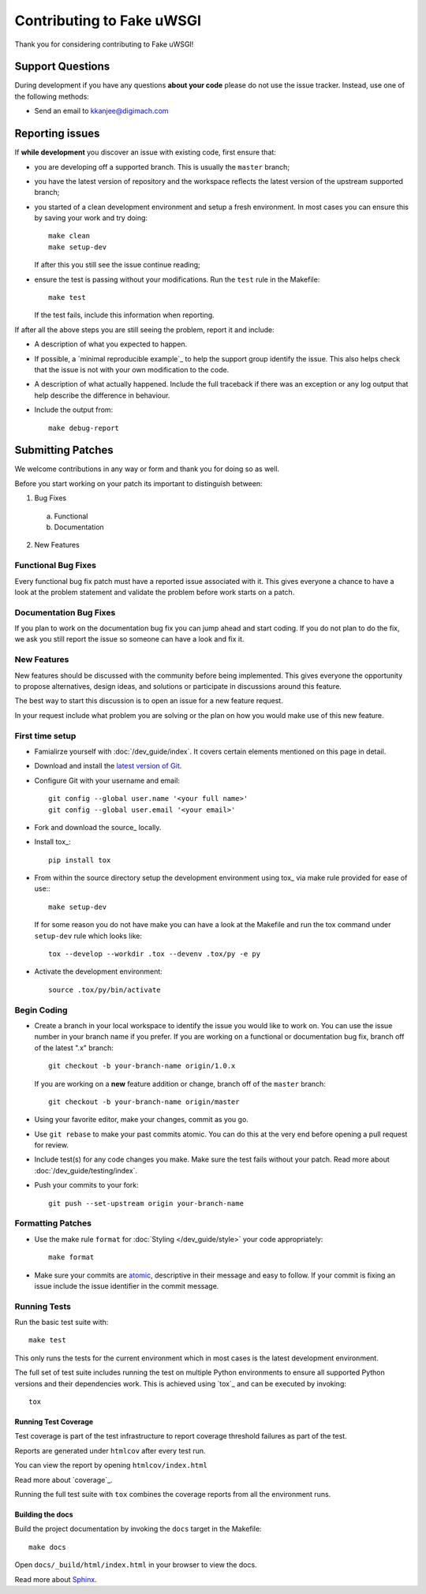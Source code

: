 Contributing to Fake uWSGI
##########################

Thank you for considering contributing to Fake uWSGI!

Support Questions
*****************

During development if you have any questions **about your code** please do
not use the issue tracker. Instead, use one of the following methods:

- Send an email to kkanjee@digimach.com

..
    GARNISH: Add additional developer support methods

Reporting issues
****************

If **while development** you discover an issue with existing code, first ensure
that:

- you are developing off a supported branch. This is usually the ``master``
  branch;

- you have the latest version of repository and the workspace reflects the
  latest version of the upstream supported branch;

- you started of a clean development environment and setup a fresh environment.
  In most cases you can ensure this by saving your work and try doing::

    make clean
    make setup-dev

  If after this you still see the issue continue reading;

- ensure the test is passing without your modifications.
  Run the ``test`` rule in the Makefile::

    make test

  If the test fails, include this information when reporting.

If after all the above steps you are still seeing the problem, report it and
include:

- A description of what you expected to happen.

- If possible, a `minimal reproducible example`_ to help the support
  group identify the issue. This also helps check that the issue is not with
  your own modification to the code.

- A description of what actually happened. Include the full traceback if there
  was an exception or any log output that help describe the difference in
  behaviour.

- Include the output from::

    make debug-report

Submitting Patches
******************

We welcome contributions in any way or form and thank you for doing so as well.

Before you start working on your patch its important to distinguish between:

1. Bug Fixes

  a. Functional

  b. Documentation

2. New Features

Functional Bug Fixes
====================

Every functional bug fix patch must have a reported issue associated with it.
This gives everyone a chance to have a look at the problem statement and
validate the problem before work starts on a patch.

Documentation Bug Fixes
=======================

If you plan to work on the documentation bug fix you can jump ahead and start
coding. If you do not plan to do the fix, we ask you still report the issue
so someone can have a look and fix it.

New Features
============

New features should be discussed with the community before being implemented.
This gives everyone the opportunity to propose alternatives, design ideas,
and solutions or participate in discussions around this feature.

The best way to start this discussion is to open an issue for a new feature
request.

In your request include what problem you are solving or the plan on how you
would make use of this new feature.

.. _contributing_first_time_setup:

First time setup
================

- Famialirze yourself with :doc:`/dev_guide/index`.
  It covers certain elements mentioned on this page in detail.

- Download and install the
  `latest version of Git <https://git-scm.com/downloads>`_.

- Configure Git with your username and email::

    git config --global user.name '<your full name>'
    git config --global user.email '<your email>'

- Fork and download the source_ locally.

- Install tox_::

    pip install tox

- From within the source directory setup the development environment using
  tox_ via make rule provided for ease of use:::

    make setup-dev

  If for some reason you do not have make you can have a look at the Makefile
  and run the tox command under ``setup-dev`` rule which looks like::

    tox --develop --workdir .tox --devenv .tox/py -e py

- Activate the development environment::

    source .tox/py/bin/activate

Begin Coding
============

- Create a branch in your local workspace to identify the issue you would like
  to work on. You can use the issue number in your branch name if you prefer.
  If you are working on a functional or documentation bug fix, branch off of
  the latest ".x" branch::

    git checkout -b your-branch-name origin/1.0.x

  If you are working on a **new** feature addition or change, branch off of
  the ``master`` branch::

    git checkout -b your-branch-name origin/master

- Using your favorite editor, make your changes, commit as you go.

- Use ``git rebase`` to make your past commits atomic. You can do this at the
  very end before opening a pull request for review.

- Include test(s) for any code changes you make. Make sure the test fails
  without your patch. Read more about :doc:`/dev_guide/testing/index`.

- Push your commits to your fork::

        git push --set-upstream origin your-branch-name


Formatting Patches
==================

- Use the make rule ``format`` for :doc:`Styling </dev_guide/style>` your code
  appropriately::

    make format

- Make sure your commits are `atomic <https://en.wikipedia.org/wiki/Atomic_commit#Atomic_commit_convention>`_,
  descriptive in their message and easy to follow. If your commit is fixing
  an issue include the issue identifier in the commit message.

Running Tests
=============

Run the basic test suite with::

    make test

This only runs the tests for the current environment which in most cases is the
latest development environment.

The full set of test suite includes running the test on multiple Python
environments to ensure all supported Python versions and their dependencies
work. This is achieved using `tox`_ and can be executed by invoking::

  tox

Running Test Coverage
---------------------

Test coverage is part of the test infrastructure to report coverage threshold
failures as part of the test.

Reports are generated under ``htmlcov`` after every test run.

You can view the report by opening ``htmlcov/index.html``

Read more about `coverage`_.

Running the full test suite with ``tox`` combines the coverage reports
from all the environment runs.


Building the docs
-----------------

Build the project documentation by invoking the ``docs`` target in the
Makefile::

  make docs

Open ``docs/_build/html/index.html`` in your browser to view the docs.

Read more about `Sphinx <https://www.sphinx-doc.org/en/master/>`_.
